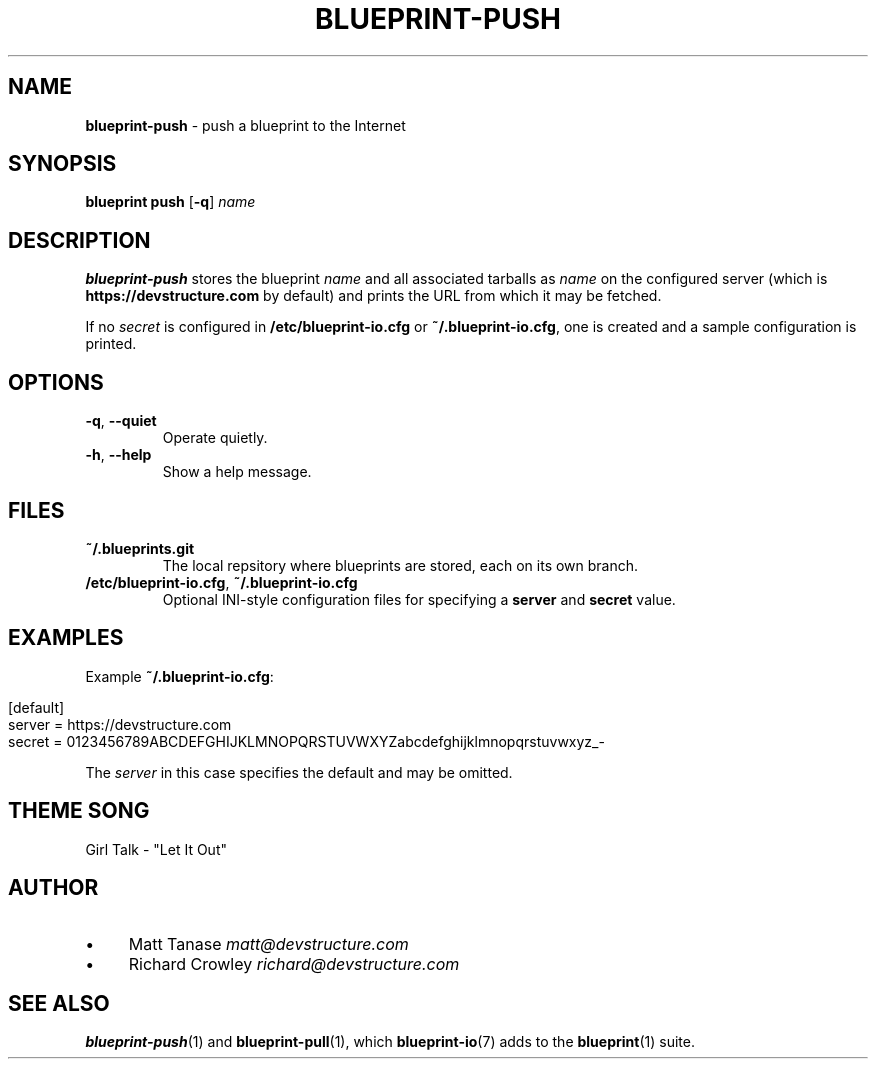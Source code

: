 .\" generated with Ronn/v0.7.3
.\" http://github.com/rtomayko/ronn/tree/0.7.3
.
.TH "BLUEPRINT\-PUSH" "1" "June 2011" "DevStructure" "Blueprint I/O"
.
.SH "NAME"
\fBblueprint\-push\fR \- push a blueprint to the Internet
.
.SH "SYNOPSIS"
\fBblueprint push\fR [\fB\-q\fR] \fIname\fR
.
.SH "DESCRIPTION"
\fBblueprint\-push\fR stores the blueprint \fIname\fR and all associated tarballs as \fIname\fR on the configured server (which is \fBhttps://devstructure\.com\fR by default) and prints the URL from which it may be fetched\.
.
.P
If no \fIsecret\fR is configured in \fB/etc/blueprint\-io\.cfg\fR or \fB~/\.blueprint\-io\.cfg\fR, one is created and a sample configuration is printed\.
.
.SH "OPTIONS"
.
.TP
\fB\-q\fR, \fB\-\-quiet\fR
Operate quietly\.
.
.TP
\fB\-h\fR, \fB\-\-help\fR
Show a help message\.
.
.SH "FILES"
.
.TP
\fB~/\.blueprints\.git\fR
The local repsitory where blueprints are stored, each on its own branch\.
.
.TP
\fB/etc/blueprint\-io\.cfg\fR, \fB~/\.blueprint\-io\.cfg\fR
Optional INI\-style configuration files for specifying a \fBserver\fR and \fBsecret\fR value\.
.
.SH "EXAMPLES"
Example \fB~/\.blueprint\-io\.cfg\fR:
.
.IP "" 4
.
.nf

[default]
server = https://devstructure\.com
secret = 0123456789ABCDEFGHIJKLMNOPQRSTUVWXYZabcdefghijklmnopqrstuvwxyz_\-
.
.fi
.
.IP "" 0
.
.P
The \fIserver\fR in this case specifies the default and may be omitted\.
.
.SH "THEME SONG"
Girl Talk \- "Let It Out"
.
.SH "AUTHOR"
.
.IP "\(bu" 4
Matt Tanase \fImatt@devstructure\.com\fR
.
.IP "\(bu" 4
Richard Crowley \fIrichard@devstructure\.com\fR
.
.IP "" 0
.
.SH "SEE ALSO"
\fBblueprint\-push\fR(1) and \fBblueprint\-pull\fR(1), which \fBblueprint\-io\fR(7) adds to the \fBblueprint\fR(1) suite\.
